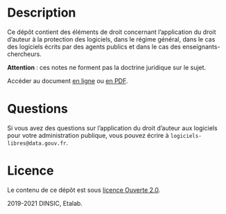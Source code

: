 * Description

Ce dépôt contient des éléments de droit concernant l’application du
droit d’auteur à la protection des logiciels, dans le régime général,
dans le cas des logiciels écrits par des agents publics et dans le cas
des enseignants-chercheurs.

*Attention *: ces notes ne forment pas la doctrine juridique sur le sujet.

Accéder au document [[file:droit-auteur-logiciel.org][en ligne]] ou [[file:droit-auteur-logiciel.pdf][en PDF]].

* Questions

Si vous avez des questions sur l’application du droit d’auteur aux
logiciels pour votre administration publique, vous pouvez écrire à
=logiciels-libres@data.gouv.fr=.

* Licence

Le contenu de ce dépôt est sous [[file:LICENSE.md][licence Ouverte 2.0]].

2019-2021 DINSIC, Etalab.
